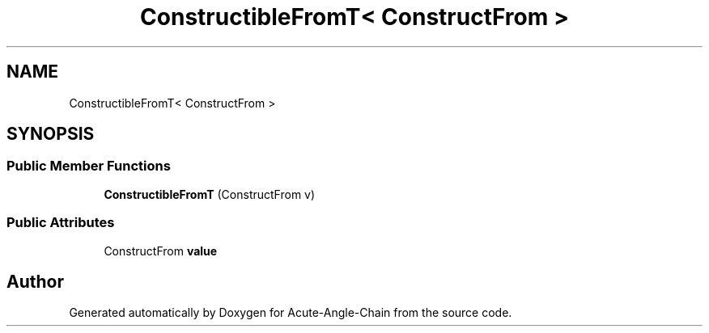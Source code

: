 .TH "ConstructibleFromT< ConstructFrom >" 3 "Sun Jun 3 2018" "Acute-Angle-Chain" \" -*- nroff -*-
.ad l
.nh
.SH NAME
ConstructibleFromT< ConstructFrom >
.SH SYNOPSIS
.br
.PP
.SS "Public Member Functions"

.in +1c
.ti -1c
.RI "\fBConstructibleFromT\fP (ConstructFrom v)"
.br
.in -1c
.SS "Public Attributes"

.in +1c
.ti -1c
.RI "ConstructFrom \fBvalue\fP"
.br
.in -1c

.SH "Author"
.PP 
Generated automatically by Doxygen for Acute-Angle-Chain from the source code\&.

